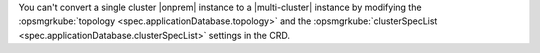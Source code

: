 You can't convert a single cluster |onprem| instance to a
|multi-cluster| instance by modifying the
:opsmgrkube:`topology <spec.applicationDatabase.topology>` and
the :opsmgrkube:`clusterSpecList <spec.applicationDatabase.clusterSpecList>`
settings in the CRD.